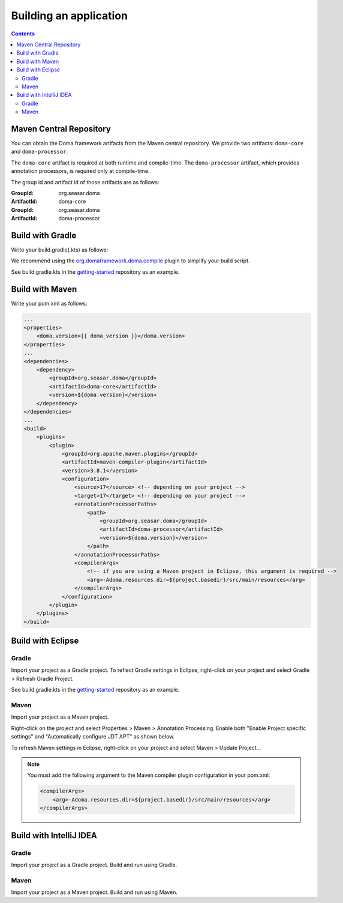 =======================
Building an application
=======================

.. contents::
   :depth: 3

Maven Central Repository
========================

You can obtain the Doma framework artifacts from the Maven central repository.
We provide two artifacts: ``doma-core`` and ``doma-processor``.

The ``doma-core`` artifact is required at both runtime and compile-time.
The ``doma-processor`` artifact, which provides annotation processors, is required only at compile-time.

The group id and artifact id of those artifacts are as follows:

:GroupId: org.seasar.doma
:ArtifactId: doma-core

:GroupId: org.seasar.doma
:ArtifactId: doma-processor

.. _build-with-gradle:

Build with Gradle
=================

Write your build.gradle(.kts) as follows:

.. tabs::

    .. tab:: Kotlin
    
        .. code-block:: kotlin

            plugins {
                id("org.domaframework.doma.compile") version "{{ doma_compile_version }}"
            }
            
            dependencies {
                implementation("org.seasar.doma:doma-core:{{ doma_version }}")
                annotationProcessor("org.seasar.doma:doma-processor:{{ doma_version }}")
            }

    .. tab:: Groovy

        .. code-block:: groovy

            plugins {
                id 'org.domaframework.doma.compile' version '3.0.1'
            }
            
            dependencies {
                implementation 'org.seasar.doma:doma-core:{{ doma_version }}'
                annotationProcessor 'org.seasar.doma:doma-processor:{{ doma_version }}'
            }

We recommend using the `org.domaframework.doma.compile`_ plugin to simplify your build script.

See build.gradle.kts in the `getting-started`_ repository as an example.

.. _build-with-maven:

Build with Maven
===============

Write your pom.xml as follows:

.. code-block:: xml

    ...
    <properties>
        <doma.version>{{ doma_version }}</doma.version>
    </properties>
    ...
    <dependencies>
        <dependency>
            <groupId>org.seasar.doma</groupId>
            <artifactId>doma-core</artifactId>
            <version>${doma.version}</version>
        </dependency>
    </dependencies>
    ...
    <build>
        <plugins>
            <plugin>
                <groupId>org.apache.maven.plugins</groupId>
                <artifactId>maven-compiler-plugin</artifactId>
                <version>3.8.1</version>
                <configuration>
                    <source>17</source> <!-- depending on your project -->
                    <target>17</target> <!-- depending on your project -->
                    <annotationProcessorPaths>
                        <path>
                            <groupId>org.seasar.doma</groupId>
                            <artifactId>doma-processor</artifactId>
                            <version>${doma.version}</version>
                        </path>
                    </annotationProcessorPaths>
                    <compilerArgs>
                        <!-- if you are using a Maven project in Eclipse, this argument is required -->
                        <arg>-Adoma.resources.dir=${project.basedir}/src/main/resources</arg>
                    </compilerArgs>
                </configuration>
            </plugin>
        </plugins>
    </build>

.. _build-with-eclipse:

Build with Eclipse
==================

Gradle
------

Import your project as a Gradle project.
To reflect Gradle settings in Eclipse, right-click on your project and select Gradle > Refresh Gradle Project.

See build.gradle.kts in the `getting-started`_ repository as an example.

Maven
------

Import your project as a Maven project.

Right-click on the project and select Properties > Maven > Annotation Processing.
Enable both "Enable Project specific settings" and "Automatically configure JDT APT"
as shown below.

.. image:: images/eclipse-maven-annotation-processing.png
    :alt: Eclipse Maven Annotation Processing

To refresh Maven settings in Eclipse, right-click on your project and select Maven > Update Project...

.. note::

    You must add the following argument to the Maven compiler plugin configuration in your pom.xml:

    .. code-block:: xml

        <compilerArgs>
            <arg>-Adoma.resources.dir=${project.basedir}/src/main/resources</arg>
        </compilerArgs>

.. _build-with-idea:

Build with IntelliJ IDEA
========================

Gradle
------

Import your project as a Gradle project.
Build and run using Gradle.

Maven
------

Import your project as a Maven project.
Build and run using Maven.


.. _org.domaframework.doma.compile: https://github.com/domaframework/doma-compile-plugin
.. _com.diffplug.eclipse.apt: https://plugins.gradle.org/plugin/com.diffplug.eclipse.apt
.. _getting-started: https://github.com/domaframework/getting-started
